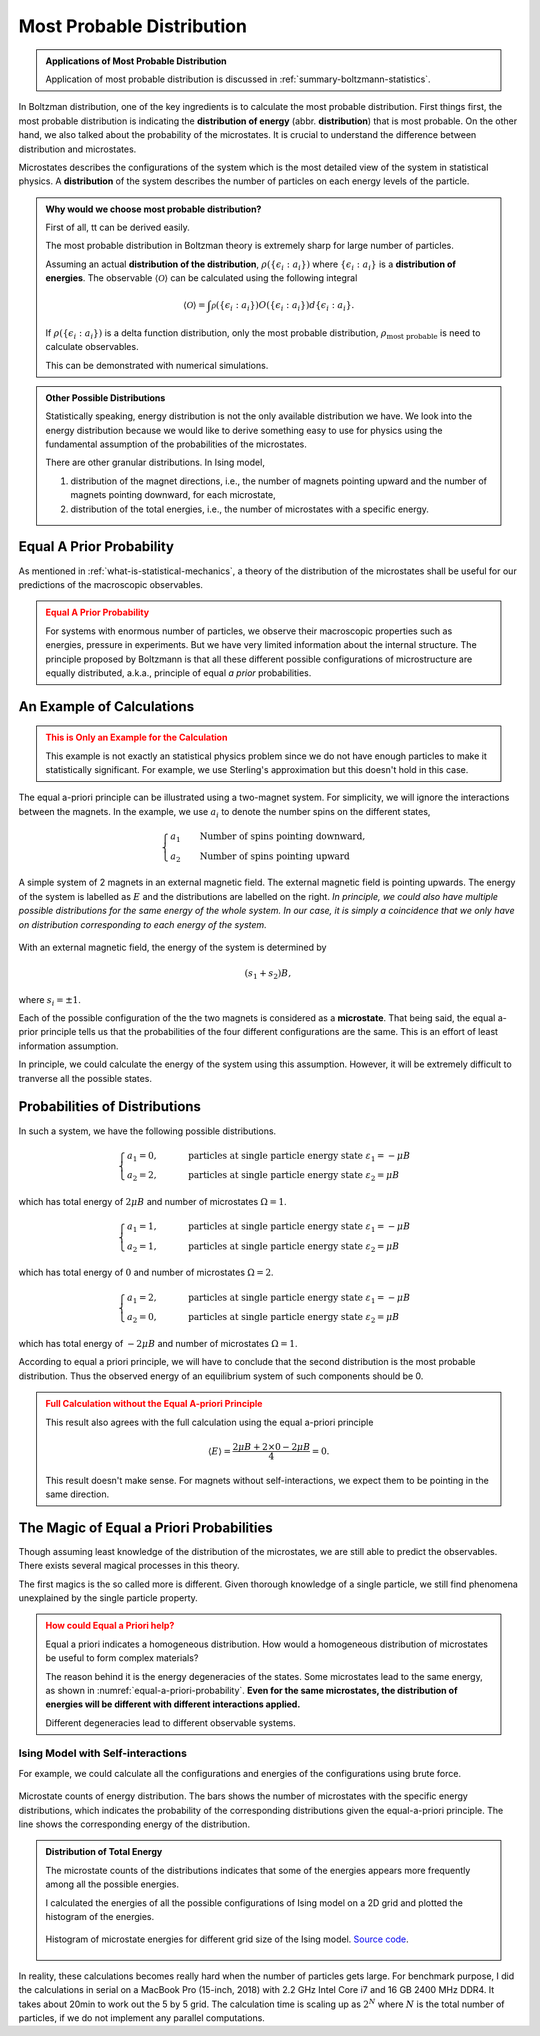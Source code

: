 .. _most-probable-distribution:

Most Probable Distribution
==================================



.. admonition:: Applications of Most Probable Distribution
   :class: note

   Application of most probable distribution is discussed in :ref:`summary-boltzmann-statistics`.

In Boltzman distribution, one of the key ingredients is to calculate the most probable distribution. First things first, the most probable distribution is indicating the **distribution of energy** (abbr. **distribution**) that is most probable. On the other hand, we also talked about the probability of the microstates. It is crucial to understand the difference between distribution and microstates.

Microstates describes the configurations of the system which is the most detailed view of the system in statistical physics. A **distribution** of the system describes the number of particles on each energy levels of the particle.


.. admonition:: Why would we choose most probable distribution?
   :class: toggle

   First of all, tt can be derived easily.

   The most probable distribution in Boltzman theory is extremely sharp for large number of particles.

   Assuming an actual **distribution of the distribution**, :math:`\rho(\{\epsilon_i:a_i\})` where :math:`\{\epsilon_i:a_i\}` is a **distribution of energies**. The observable :math:`\langle\mathscr O\rangle` can be calculated using the following integral

   .. math::
      \langle\mathscr O\rangle = \int \mathscr \rho(\{\epsilon_i:a_i\}) O(\{\epsilon_i:a_i\}) d \{\epsilon_i:a_i\}.

   If :math:`\rho(\{\epsilon_i:a_i\})` is a delta function distribution, only the most probable distribution, :math:`\rho_{\text{most probable}}` is need to calculate observables.

   This can be demonstrated with numerical simulations.


.. admonition:: Other Possible Distributions
   :class: note

   Statistically speaking, energy distribution is not the only available distribution we have. We look into the energy distribution because we would like to derive something easy to use for physics using the fundamental assumption of the probabilities of the microstates.

   There are other granular distributions. In Ising model,

   1. distribution of the magnet directions, i.e., the number of magnets pointing upward and the number of magnets pointing downward, for each microstate,
   2. distribution of the total energies, i.e., the number of microstates with a specific energy.


.. _equal-a-prior-probability:

Equal A Prior Probability
------------------------------------

As mentioned in :ref:`what-is-statistical-mechanics`, a theory of the distribution of the microstates shall be useful for our predictions of the macroscopic observables.

.. admonition:: Equal A Prior Probability
   :class: warning

   For systems with enormous number of particles, we observe their macroscopic properties such as energies, pressure in experiments. But we have very limited information about the internal structure. The principle proposed by Boltzmann is that all these different possible configurations of microstructure are equally distributed, a.k.a., principle of equal *a prior* probabilities.


An Example of Calculations
----------------------------

.. admonition:: This is Only an Example for the Calculation
   :class: warning

   This example is not exactly an statistical physics problem since we do not have enough particles to make it statistically significant. For example, we use Sterling's approximation but this doesn't hold in this case.

The equal a-priori principle can be illustrated using a two-magnet system. For simplicity, we will ignore the interactions between the magnets. In the example, we use :math:`a_i` to denote the number spins on the different states,

.. math::
   \begin{cases}
   a_1 \qquad \text{Number of spins pointing downward}, \\
   a_2 \qquad \text{Number of spins pointing upward}
   \end{cases}

.. _equal-a-priori-probability:

.. figure:: images/equal-a-prior-probability.png
   :align: center

   A simple system of 2 magnets in an external magnetic field. The external magnetic field is pointing upwards. The energy of the system is labelled as :math:`E` and the distributions are labelled on the right. *In principle, we could also have multiple possible distributions for the same energy of the whole system. In our case, it is simply a coincidence that we only have on distribution corresponding to each energy of the system.*

With an external magnetic field, the energy of the system is determined by

.. math::
   (s_1  + s_2) B,

where :math:`s_i=\pm 1`.

Each of the possible configuration of the the two magnets is considered as a **microstate**. That being said, the equal a-prior principle tells us that the probabilities of the four different configurations are the same. This is an effort of least information assumption.


In principle, we could calculate the energy of the system using this assumption. However, it will be extremely difficult to tranverse all the possible states.



Probabilities of Distributions
----------------------------------

In such a system, we have the following possible distributions.

.. math::
   \begin{cases}
   a_1  = 0, & \qquad \text{particles at single particle energy state } \varepsilon_1 = -\mu B \\
   a_2  = 2, & \qquad \text{particles at single particle energy state } \varepsilon_2 = \mu B
   \end{cases}

which has total energy of :math:`2\mu B` and number of microstates :math:`\Omega = 1`.

.. math::
   \begin{cases}
   a_1  = 1, & \qquad \text{particles at single particle energy state } \varepsilon_1 = -\mu B \\
   a_2  = 1, & \qquad \text{particles at single particle energy state } \varepsilon_2 = \mu B
   \end{cases}

which has total energy of :math:`0` and number of microstates :math:`\Omega = 2`.

.. math::
   \begin{cases}
   a_1  = 2, & \qquad \text{particles at single particle energy state } \varepsilon_1 = -\mu B \\
   a_2  = 0, & \qquad \text{particles at single particle energy state } \varepsilon_2 = \mu B
   \end{cases}

which has total energy of :math:`-2\mu B` and number of microstates :math:`\Omega = 1`.

According to equal a priori principle, we will have to conclude that the second distribution is the most probable distribution. Thus the observed energy of an equilibrium system of such components should be 0.


.. admonition:: Full Calculation without the Equal A-priori Principle
   :class: warning

   This result also agrees with the full calculation using the equal a-priori principle

   .. math::
      \langle E \rangle = \frac{2 \mu B + 2\times 0 - 2 \mu B}{4} = 0.

   This result doesn't make sense. For magnets without self-interactions, we expect them to be pointing in the same direction.



The Magic of Equal a Priori Probabilities
---------------------------------------------


Though assuming least knowledge of the distribution of the microstates, we are still able to predict the observables. There exists several magical processes in this theory.


The first magics is the so called more is different. Given thorough knowledge of a single particle, we still find phenomena unexplained by the single particle property.

.. admonition:: How could Equal a Priori help?
   :class: warning

   Equal a priori indicates a homogeneous distribution. How would a homogeneous distribution of microstates be useful to form complex materials?

   The reason behind it is the energy degeneracies of the states. Some microstates lead to the same energy, as shown in :numref:`equal-a-priori-probability`. **Even for the same microstates, the distribution of energies will be different with different interactions applied.**

   Different degeneracies lead to different observable systems.


Ising Model with Self-interactions
~~~~~~~~~~~~~~~~~~~~~~~~~~~~~~~~~~~~~~~~~~~~~~~~~~~~~~~~~~



For example, we could calculate all the configurations and energies of the configurations using brute force.

.. figure:: assets/most-probable-distribution/distributions_on_different_grids.png
   :align: center

   Microstate counts of energy distribution. The bars shows the number of microstates with the specific energy distributions, which indicates the probability of the corresponding distributions given the equal-a-priori principle. The line shows the corresponding energy of the distribution.




.. admonition:: Distribution of Total Energy
   :class: toggle

   The microstate counts of the distributions indicates that some of the energies appears more frequently among all the possible energies.

   I calculated the energies of all the possible configurations of Ising model on a 2D grid and plotted the histogram of the energies.

   .. figure:: images/hist_microstate_energies.png
      :align: center

      Histogram of microstate energies for different grid size of the Ising model. `Source code <https://github.com/emptymalei/ising-model>`_.




In reality, these calculations becomes really hard when the number of particles gets large. For benchmark purpose, I did the calculations in serial on a MacBook Pro (15-inch, 2018) with 2.2 GHz Intel Core i7 and 16 GB 2400 MHz DDR4. It takes about 20min to work out the 5 by 5 grid. The calculation time is scaling up as :math:`2^N` where :math:`N` is the total number of particles, if we do not implement any parallel computations.
